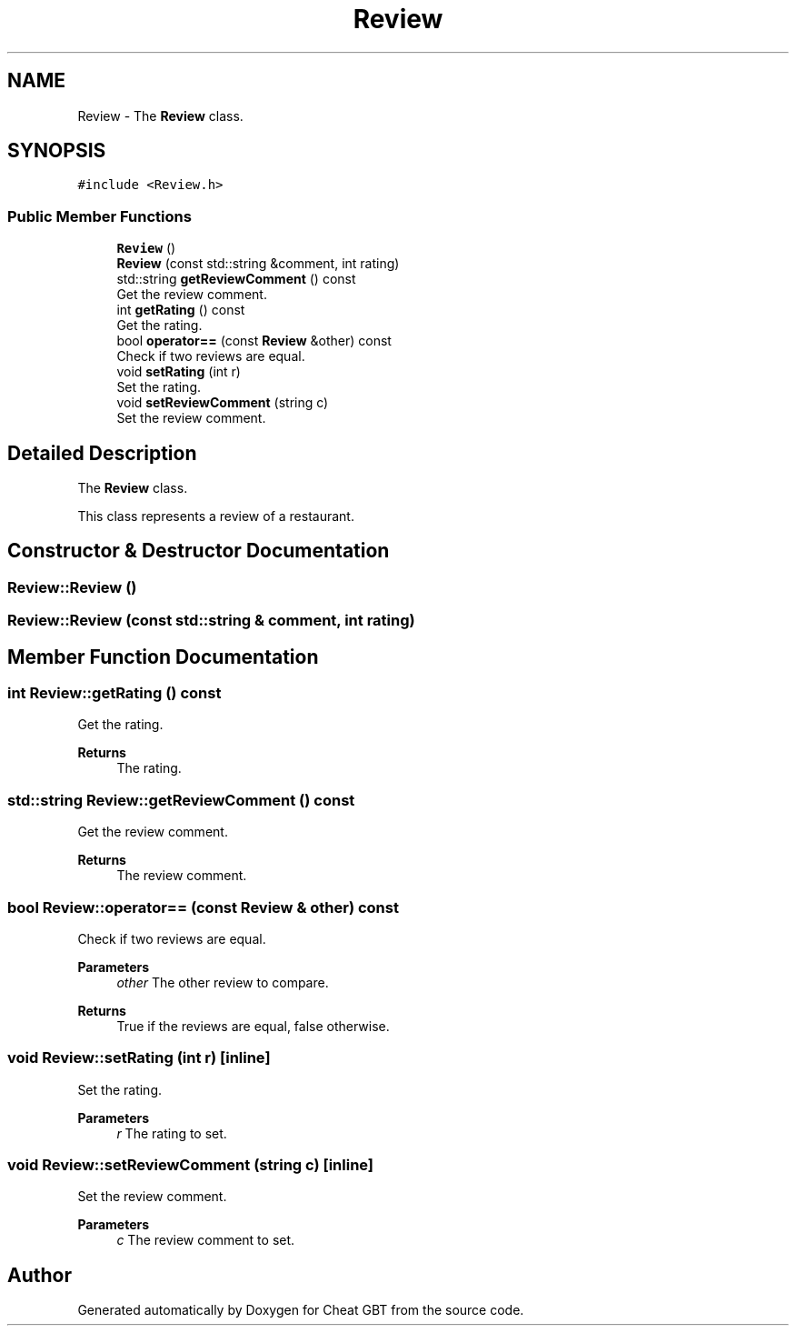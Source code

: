 .TH "Review" 3 "Cheat GBT" \" -*- nroff -*-
.ad l
.nh
.SH NAME
Review \- The \fBReview\fP class\&.  

.SH SYNOPSIS
.br
.PP
.PP
\fC#include <Review\&.h>\fP
.SS "Public Member Functions"

.in +1c
.ti -1c
.RI "\fBReview\fP ()"
.br
.ti -1c
.RI "\fBReview\fP (const std::string &comment, int rating)"
.br
.ti -1c
.RI "std::string \fBgetReviewComment\fP () const"
.br
.RI "Get the review comment\&. "
.ti -1c
.RI "int \fBgetRating\fP () const"
.br
.RI "Get the rating\&. "
.ti -1c
.RI "bool \fBoperator==\fP (const \fBReview\fP &other) const"
.br
.RI "Check if two reviews are equal\&. "
.ti -1c
.RI "void \fBsetRating\fP (int r)"
.br
.RI "Set the rating\&. "
.ti -1c
.RI "void \fBsetReviewComment\fP (string c)"
.br
.RI "Set the review comment\&. "
.in -1c
.SH "Detailed Description"
.PP 
The \fBReview\fP class\&. 

This class represents a review of a restaurant\&. 
.SH "Constructor & Destructor Documentation"
.PP 
.SS "Review::Review ()"

.SS "Review::Review (const std::string & comment, int rating)"

.SH "Member Function Documentation"
.PP 
.SS "int Review::getRating () const"

.PP
Get the rating\&. 
.PP
\fBReturns\fP
.RS 4
The rating\&. 
.RE
.PP

.SS "std::string Review::getReviewComment () const"

.PP
Get the review comment\&. 
.PP
\fBReturns\fP
.RS 4
The review comment\&. 
.RE
.PP

.SS "bool Review::operator== (const \fBReview\fP & other) const"

.PP
Check if two reviews are equal\&. 
.PP
\fBParameters\fP
.RS 4
\fIother\fP The other review to compare\&. 
.RE
.PP
\fBReturns\fP
.RS 4
True if the reviews are equal, false otherwise\&. 
.RE
.PP

.SS "void Review::setRating (int r)\fC [inline]\fP"

.PP
Set the rating\&. 
.PP
\fBParameters\fP
.RS 4
\fIr\fP The rating to set\&. 
.RE
.PP

.SS "void Review::setReviewComment (string c)\fC [inline]\fP"

.PP
Set the review comment\&. 
.PP
\fBParameters\fP
.RS 4
\fIc\fP The review comment to set\&. 
.RE
.PP


.SH "Author"
.PP 
Generated automatically by Doxygen for Cheat GBT from the source code\&.
